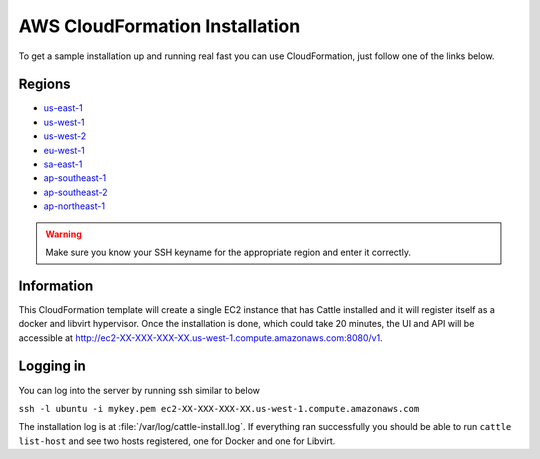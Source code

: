 AWS CloudFormation Installation
===============================

To get a sample installation up and running real fast you can use CloudFormation, just follow one of the links below.

Regions
*******

* `us-east-1 <https://console.aws.amazon.com/cloudformation/home?region=us-east-1#cstack=sn%7ECattle-Demo%7Cturl%7Ehttps://s3-us-west-1.amazonaws.com/0a3bab1d-805b-45af-b33b-81ea3701d56b/template.json>`_
* `us-west-1 <https://console.aws.amazon.com/cloudformation/home?region=us-west-1#cstack=sn%7ECattle-Demo%7Cturl%7Ehttps://s3-us-west-1.amazonaws.com/0a3bab1d-805b-45af-b33b-81ea3701d56b/template.json>`_
* `us-west-2 <https://console.aws.amazon.com/cloudformation/home?region=us-west-2#cstack=sn%7ECattle-Demo%7Cturl%7Ehttps://s3-us-west-1.amazonaws.com/0a3bab1d-805b-45af-b33b-81ea3701d56b/template.json>`_
* `eu-west-1 <https://console.aws.amazon.com/cloudformation/home?region=eu-west-1#cstack=sn%7ECattle-Demo%7Cturl%7Ehttps://s3-us-west-1.amazonaws.com/0a3bab1d-805b-45af-b33b-81ea3701d56b/template.json>`_
* `sa-east-1 <https://console.aws.amazon.com/cloudformation/home?region=sa-east-1#cstack=sn%7ECattle-Demo%7Cturl%7Ehttps://s3-us-west-1.amazonaws.com/0a3bab1d-805b-45af-b33b-81ea3701d56b/template.json>`_
* `ap-southeast-1 <https://console.aws.amazon.com/cloudformation/home?region=ap-southeast-1#cstack=sn%7ECattle-Demo%7Cturl%7Ehttps://s3-us-west-1.amazonaws.com/0a3bab1d-805b-45af-b33b-81ea3701d56b/template.json>`_
* `ap-southeast-2 <https://console.aws.amazon.com/cloudformation/home?region=ap-southeast-2#cstack=sn%7ECattle-Demo%7Cturl%7Ehttps://s3-us-west-1.amazonaws.com/0a3bab1d-805b-45af-b33b-81ea3701d56b/template.json>`_
* `ap-northeast-1 <https://console.aws.amazon.com/cloudformation/home?region=ap-northeast-1#cstack=sn%7ECattle-Demo%7Cturl%7Ehttps://s3-us-west-1.amazonaws.com/0a3bab1d-805b-45af-b33b-81ea3701d56b/template.json>`_

.. WARNING:: Make sure you know your SSH keyname for the appropriate region and enter it correctly.

Information
***********

This CloudFormation template will create a single EC2 instance that has Cattle installed and it will register itself as a docker and libvirt hypervisor.  Once the installation is done, which could take 20 minutes, the UI and API will be accessible at http://ec2-XX-XXX-XXX-XX.us-west-1.compute.amazonaws.com:8080/v1.


Logging in
**********

You can log into the server by running ssh similar to below

``ssh -l ubuntu -i mykey.pem ec2-XX-XXX-XXX-XX.us-west-1.compute.amazonaws.com``

The installation log is at :file:`/var/log/cattle-install.log`.  If everything ran successfully you should be able to run ``cattle list-host`` and see two hosts registered, one for Docker and one for Libvirt.
